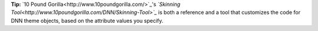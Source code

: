 **Tip:** `10 Pound Gorilla<http://www.10poundgorilla.com/>`_'s *`Skinning Tool<http://www.10poundgorilla.com/DNN/Skinning-Tool>`_* is both a reference and a tool that customizes the code for DNN theme objects, based on the attribute values you specify.
